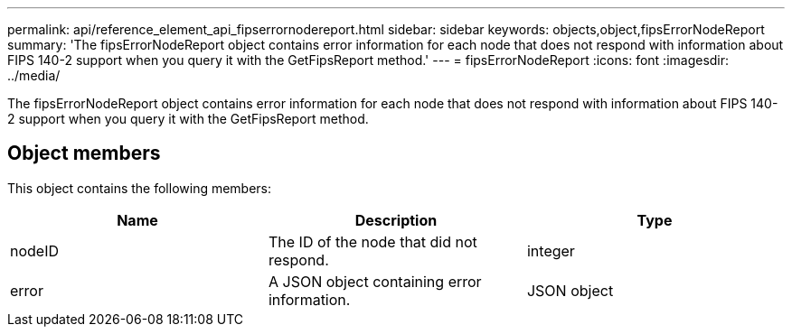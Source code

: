 ---
permalink: api/reference_element_api_fipserrornodereport.html
sidebar: sidebar
keywords: objects,object,fipsErrorNodeReport
summary: 'The fipsErrorNodeReport object contains error information for each node that does not respond with information about FIPS 140-2 support when you query it with the GetFipsReport method.'
---
= fipsErrorNodeReport
:icons: font
:imagesdir: ../media/

[.lead]
The fipsErrorNodeReport object contains error information for each node that does not respond with information about FIPS 140-2 support when you query it with the GetFipsReport method.

== Object members

This object contains the following members:

[options="header"]
|===
|Name |Description |Type
a|
nodeID
a|
The ID of the node that did not respond.
a|
integer
a|
error
a|
A JSON object containing error information.
a|
JSON object
|===

